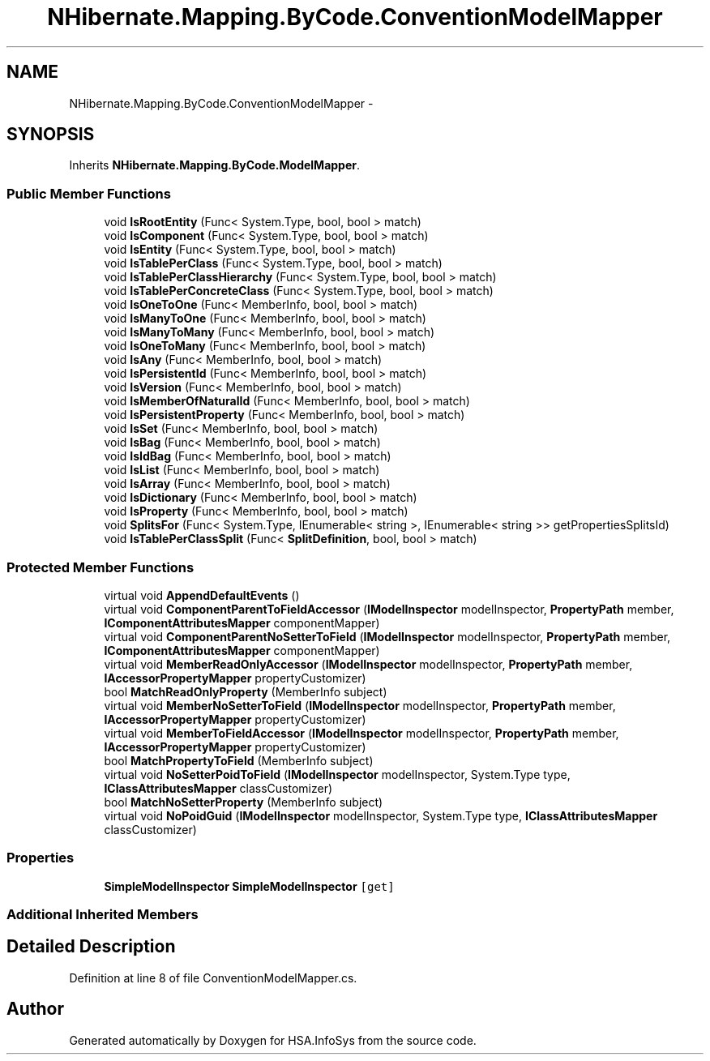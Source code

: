 .TH "NHibernate.Mapping.ByCode.ConventionModelMapper" 3 "Fri Jul 5 2013" "Version 1.0" "HSA.InfoSys" \" -*- nroff -*-
.ad l
.nh
.SH NAME
NHibernate.Mapping.ByCode.ConventionModelMapper \- 
.SH SYNOPSIS
.br
.PP
.PP
Inherits \fBNHibernate\&.Mapping\&.ByCode\&.ModelMapper\fP\&.
.SS "Public Member Functions"

.in +1c
.ti -1c
.RI "void \fBIsRootEntity\fP (Func< System\&.Type, bool, bool > match)"
.br
.ti -1c
.RI "void \fBIsComponent\fP (Func< System\&.Type, bool, bool > match)"
.br
.ti -1c
.RI "void \fBIsEntity\fP (Func< System\&.Type, bool, bool > match)"
.br
.ti -1c
.RI "void \fBIsTablePerClass\fP (Func< System\&.Type, bool, bool > match)"
.br
.ti -1c
.RI "void \fBIsTablePerClassHierarchy\fP (Func< System\&.Type, bool, bool > match)"
.br
.ti -1c
.RI "void \fBIsTablePerConcreteClass\fP (Func< System\&.Type, bool, bool > match)"
.br
.ti -1c
.RI "void \fBIsOneToOne\fP (Func< MemberInfo, bool, bool > match)"
.br
.ti -1c
.RI "void \fBIsManyToOne\fP (Func< MemberInfo, bool, bool > match)"
.br
.ti -1c
.RI "void \fBIsManyToMany\fP (Func< MemberInfo, bool, bool > match)"
.br
.ti -1c
.RI "void \fBIsOneToMany\fP (Func< MemberInfo, bool, bool > match)"
.br
.ti -1c
.RI "void \fBIsAny\fP (Func< MemberInfo, bool, bool > match)"
.br
.ti -1c
.RI "void \fBIsPersistentId\fP (Func< MemberInfo, bool, bool > match)"
.br
.ti -1c
.RI "void \fBIsVersion\fP (Func< MemberInfo, bool, bool > match)"
.br
.ti -1c
.RI "void \fBIsMemberOfNaturalId\fP (Func< MemberInfo, bool, bool > match)"
.br
.ti -1c
.RI "void \fBIsPersistentProperty\fP (Func< MemberInfo, bool, bool > match)"
.br
.ti -1c
.RI "void \fBIsSet\fP (Func< MemberInfo, bool, bool > match)"
.br
.ti -1c
.RI "void \fBIsBag\fP (Func< MemberInfo, bool, bool > match)"
.br
.ti -1c
.RI "void \fBIsIdBag\fP (Func< MemberInfo, bool, bool > match)"
.br
.ti -1c
.RI "void \fBIsList\fP (Func< MemberInfo, bool, bool > match)"
.br
.ti -1c
.RI "void \fBIsArray\fP (Func< MemberInfo, bool, bool > match)"
.br
.ti -1c
.RI "void \fBIsDictionary\fP (Func< MemberInfo, bool, bool > match)"
.br
.ti -1c
.RI "void \fBIsProperty\fP (Func< MemberInfo, bool, bool > match)"
.br
.ti -1c
.RI "void \fBSplitsFor\fP (Func< System\&.Type, IEnumerable< string >, IEnumerable< string >> getPropertiesSplitsId)"
.br
.ti -1c
.RI "void \fBIsTablePerClassSplit\fP (Func< \fBSplitDefinition\fP, bool, bool > match)"
.br
.in -1c
.SS "Protected Member Functions"

.in +1c
.ti -1c
.RI "virtual void \fBAppendDefaultEvents\fP ()"
.br
.ti -1c
.RI "virtual void \fBComponentParentToFieldAccessor\fP (\fBIModelInspector\fP modelInspector, \fBPropertyPath\fP member, \fBIComponentAttributesMapper\fP componentMapper)"
.br
.ti -1c
.RI "virtual void \fBComponentParentNoSetterToField\fP (\fBIModelInspector\fP modelInspector, \fBPropertyPath\fP member, \fBIComponentAttributesMapper\fP componentMapper)"
.br
.ti -1c
.RI "virtual void \fBMemberReadOnlyAccessor\fP (\fBIModelInspector\fP modelInspector, \fBPropertyPath\fP member, \fBIAccessorPropertyMapper\fP propertyCustomizer)"
.br
.ti -1c
.RI "bool \fBMatchReadOnlyProperty\fP (MemberInfo subject)"
.br
.ti -1c
.RI "virtual void \fBMemberNoSetterToField\fP (\fBIModelInspector\fP modelInspector, \fBPropertyPath\fP member, \fBIAccessorPropertyMapper\fP propertyCustomizer)"
.br
.ti -1c
.RI "virtual void \fBMemberToFieldAccessor\fP (\fBIModelInspector\fP modelInspector, \fBPropertyPath\fP member, \fBIAccessorPropertyMapper\fP propertyCustomizer)"
.br
.ti -1c
.RI "bool \fBMatchPropertyToField\fP (MemberInfo subject)"
.br
.ti -1c
.RI "virtual void \fBNoSetterPoidToField\fP (\fBIModelInspector\fP modelInspector, System\&.Type type, \fBIClassAttributesMapper\fP classCustomizer)"
.br
.ti -1c
.RI "bool \fBMatchNoSetterProperty\fP (MemberInfo subject)"
.br
.ti -1c
.RI "virtual void \fBNoPoidGuid\fP (\fBIModelInspector\fP modelInspector, System\&.Type type, \fBIClassAttributesMapper\fP classCustomizer)"
.br
.in -1c
.SS "Properties"

.in +1c
.ti -1c
.RI "\fBSimpleModelInspector\fP \fBSimpleModelInspector\fP\fC [get]\fP"
.br
.in -1c
.SS "Additional Inherited Members"
.SH "Detailed Description"
.PP 
Definition at line 8 of file ConventionModelMapper\&.cs\&.

.SH "Author"
.PP 
Generated automatically by Doxygen for HSA\&.InfoSys from the source code\&.
